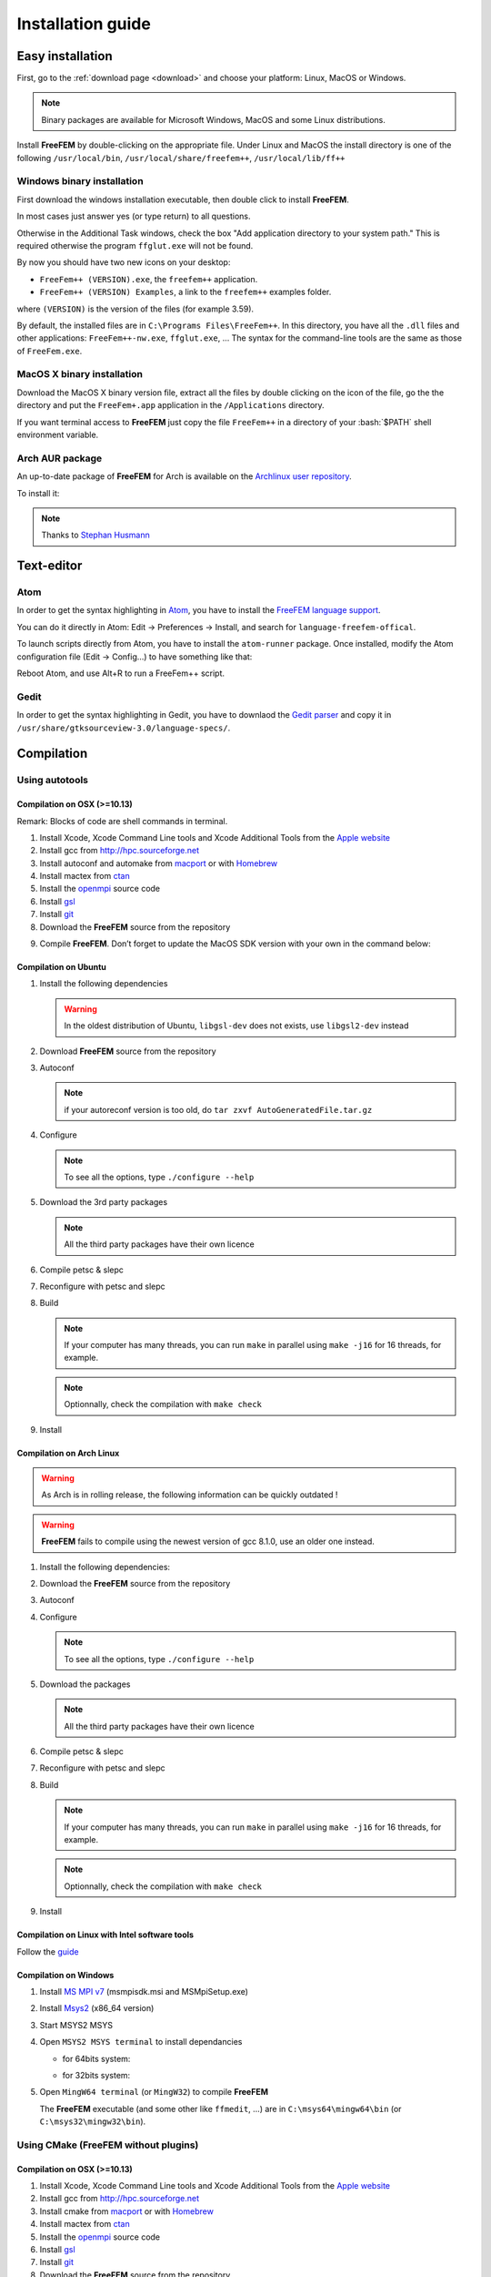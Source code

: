 .. role:: freefem(code)
   :language: freefem

.. role:: bash(code)
   :language: bash

Installation guide
==================

Easy installation
-----------------

First, go to the :ref:`download page <download>` and choose your platform: Linux, MacOS or Windows.

.. note:: Binary packages are available for Microsoft Windows, MacOS and some Linux distributions.

Install **FreeFEM** by double-clicking on the appropriate file. Under Linux and MacOS the install directory is one of the following ``/usr/local/bin``, ``/usr/local/share/freefem++``, ``/usr/local/lib/ff++``

Windows binary installation
~~~~~~~~~~~~~~~~~~~~~~~~~~~

First download the windows installation executable, then double click to install **FreeFEM**.

In most cases just answer yes (or type return) to all questions.

Otherwise in the Additional Task windows, check the box "Add application directory to your system path." This is required otherwise the program ``ffglut.exe`` will not be found.

By now you should have two new icons on your desktop:

-  ``FreeFem++ (VERSION).exe``, the ``freefem++`` application.
-  ``FreeFem++ (VERSION) Examples``, a link to the ``freefem++`` examples folder.

where ``(VERSION)`` is the version of the files (for example 3.59).

By default, the installed files are in ``C:\Programs Files\FreeFem++``. In this directory, you have all the ``.dll`` files and other applications: ``FreeFem++-nw.exe``, ``ffglut.exe``, … The syntax for the command-line tools are the same as those of ``FreeFem.exe``.

MacOS X binary installation
~~~~~~~~~~~~~~~~~~~~~~~~~~~

Download the MacOS X binary version file, extract all the files by double clicking on the icon of the file, go the the directory and put the ``FreeFem+.app`` application in the ``/Applications`` directory.

If you want terminal access to **FreeFEM** just copy the file ``FreeFem++`` in a directory of your :bash:`$PATH` shell environment variable.

Arch AUR package
~~~~~~~~~~~~~~~~

An up-to-date package of **FreeFEM** for Arch is available on the `Archlinux user repository <https://aur.archlinux.org/packages/freefem%2B%2B-git/>`__.

To install it:

.. code-block:: bash
   :linenos:

   git clone https://aur.archlinux.org/freefem++-git.git
   cd freefem++-git
   makepkg -si

.. note:: Thanks to `Stephan Husmann <https://github.com/stefanhusmann>`__

Text-editor
-----------

Atom
~~~~

In order to get the syntax highlighting in `Atom <https://atom.io/>`__, you have to install the `FreeFEM language support <https://atom.io/packages/language-freefem-official>`__.

You can do it directly in Atom: Edit -> Preferences -> Install, and search for ``language-freefem-offical``.

To launch scripts directly from Atom, you have to install the ``atom-runner`` package. Once installed, modify the Atom configuration file (Edit -> Config...) to have something like that:

.. code-block:: bash
   :linenos:

   "*":
      ...

      runner:
         extensions:
            edp: "FreeFem++"
         scopes:
            "Freefem++": "FreeFem++"

Reboot Atom, and use Alt+R to run a FreeFem++ script.

Gedit
~~~~~

In order to get the syntax highlighting in Gedit, you have to downlaod the `Gedit parser <https://github.com/FreeFem/FreeFem-parser-gedit>`__ and copy it in ``/usr/share/gtksourceview-3.0/language-specs/``.

Compilation
-----------

.. only:: html

  Branches / OS status
  ~~~~~~~~~~~~~~~~~~~~

  +-----------------+-------------------+-------------------+-------------------+
  | Branch          | Linux             | MacOSX            | Windows 7         |
  +=================+===================+===================+===================+
  | Develop         | |Build Status01|  | |Build Status03|  | |Build Status05|  |
  |                 | |Build Status02|  | |Build Status04|  | |Build Status06|  |
  +-----------------+-------------------+-------------------+-------------------+
  | Master          | |Build Status07|  | |Build Status09|  | |Build Status11|  |
  |                 | |Build Status08|  | |Build Status10|  | |Build Status12|  |
  +-----------------+-------------------+-------------------+-------------------+

Using autotools
~~~~~~~~~~~~~~~

Compilation on OSX (>=10.13)
""""""""""""""""""""""""""""

Remark: Blocks of code are shell commands in terminal.

1. Install Xcode, Xcode Command Line tools and Xcode Additional Tools from the `Apple website <https://developer.apple.com/download/more/>`__

2. Install gcc from `http://hpc.sourceforge.net <http://hpc.sourceforge.net/>`__

   .. code-block:: bash
      :linenos:

      curl -O http://prdownloads.sourceforge.net/hpc/gfortran-8.1-bin.tar.gz?download
      sudo tar zxvf gfortran-8.1-bin.tar.gz -C /

3. Install autoconf and automake from `macport <https://www.macports.org>`__ or with `Homebrew <https://brew.sh>`__

   .. code-block:: bash
      :linenos:

      sudo port install autoconf
      sudo port install automake

   .. code-block:: bash
      :linenos:

      brew install autoconf
      brew install automake

4. Install mactex from `ctan <http://mirrors.ctan.org/systems/mac/mactex/MacTeX.pkg>`__

5. Install the `openmpi <https://www.open-mpi.org/software/ompi/v4.0/>`__ source code

   .. code-block:: bash
      :linenos:

      ./configure CC=/usr/local/bin/gcc CXX=/usr/local/bin/g++ F77=/usr/local/bin/gfortran FC=/usr/local/bin/gfortran
      make
      sudo make install

6. Install `gsl <https://www.gnu.org/software/gsl>`__

   .. code-block:: bash
      :linenos:

      curl -O https://fr.mirror.babylon.network/gnu/gsl/gsl-2.4.tar.gz
      tar zxvf gsl-2.4.tar.gz
      cd gsl-2.4
      ./configure CC=/usr/local/bin/gcc
      make
      sudo make install

7. Install `git <https://git-scm.com/download/mac>`__

8. Download the **FreeFEM** source from the repository

   .. code-block:: bash
      :linenos:

      git clone https://github.com/FreeFem/FreeFem-sources.git

9) Compile **FreeFEM**. Don’t forget to update the MacOS SDK version with your own in the command below:

   .. code-block:: bash
      :linenos:

      cd FreeFem-sources
      autoreconf -i
      ./configure '-with-suffix=macos-10.13' '-without-fltk' '--enable-download' '--enable-optim' 'MPIRUN=/usr/local/bin/mpirun' '--enable-m64' '--without-x' 'CC=clang -isysroot /Applications/Xcode.app//Contents/Developer/Platforms/MacOSX.platform/Developer/SDKs/MacOSX10.13.sdk' 'CFLAGS=-mmacosx-version-min=10.13' 'CXXFLAGS=-mmacosx-version-min=10.13 -std=c++11' 'CXX=clang++ -isysroot /Applications/Xcode.app//Contents/Developer/Platforms/MacOSX.platform/Developer/SDKs/MacOSX10.13.sdk' 'F77=/usr/local/bin/gfortran' 'FC=/usr/local/bin/gfortran' 'MPICXX=/usr/local/bin/mpic++' 'MPICC=/usr/local/bin/mpicc' 'MPIFC=/usr/local/bin/mpif90' 'MPIF77=/usr/local/bin/mpif90' '--enable-maintainer-mode'
      make
      make check
      sudo make install

Compilation on Ubuntu
"""""""""""""""""""""

1. Install the following dependencies

   .. code-block:: bash
      :linenos:

      sudo apt-get update && sudo apt-get upgrade
      sudo apt-get install cpp freeglut3-dev g++ gcc gfortran \
          ghostscript m4 make patch pkg-config wget python unzip \
          libopenblas-dev liblapack-dev libhdf5-dev libgsl-dev \
          libscotch-dev libfftw3-dev libarpack2-dev libsuitesparse-dev \
          libmumps-seq-dev libnlopt-dev coinor-libipopt-dev libgmm++-dev libtet1.5-dev \
          gnuplot-qt autoconf automake autotools-dev bison flex gdb valgrind git cmake

      # mpich is required for the FreeFem parallel computing version
      sudo apt-get install mpich

   .. warning:: In the oldest distribution of Ubuntu, ``libgsl-dev`` does not exists, use ``libgsl2-dev`` instead

2. Download **FreeFEM** source from the repository

   .. code-block:: bash
      :linenos:

      git clone https://github.com/FreeFem/FreeFem-sources.git

3. Autoconf

   .. code-block:: bash
      :linenos:

      cd FreeFem-sources
      autoreconf -i

   .. note:: if your autoreconf version is too old, do ``tar zxvf AutoGeneratedFile.tar.gz``

4. Configure

   .. code-block:: bash
      :linenos:

      ./configure --enable-download --enable-optim

   .. note:: To see all the options, type ``./configure --help``

5. Download the 3rd party packages

   .. code-block:: bash
      :linenos:

      ./3rdparty/getall -a

   .. note:: All the third party packages have their own licence

6. Compile petsc & slepc

   .. code-block:: bash
      :linenos:

      cd 3rdparty/ff-petsc
      make petsc-slepc SUDO=sudo
      cd -

7. Reconfigure with petsc and slepc

   .. code-block:: bash
      :linenos:

      ./reconfigure

8. Build

   .. code-block:: bash
      :linenos:

      make

   .. note:: If your computer has many threads, you can run ``make`` in parallel using ``make -j16`` for 16 threads, for example.

   .. note:: Optionnally, check the compilation with ``make check``

9. Install

   .. code-block:: bash
      :linenos:

      sudo make install

Compilation on Arch Linux
"""""""""""""""""""""""""

.. warning:: As Arch is in rolling release, the following information can be quickly outdated !

.. warning:: **FreeFEM** fails to compile using the newest version of gcc 8.1.0, use an older one instead.

1. Install the following dependencies:

   .. code-block:: bash
      :linenos:

      pacman -Syu
      pacman -S git openmpi gcc-fortran wget python
          freeglut ghostscript m4 make patch gmm
          blas lapack hdf5 gsl fftw arpack suitesparse
          gnuplot autoconf automake bison flex gdb
          valgrind cmake texlive-most

2. Download the **FreeFEM** source from the repository

   .. code-block:: bash
      :linenos:

      git clone https://github.com/FreeFem/FreeFem-sources.git

3. Autoconf

   .. code-block:: bash
      :linenos:

      cd FreeFem-sources
      autoreconf -i

4. Configure

   .. code-block:: bash
      :linenos:

      ./configure --enable-download --enable-optim

   .. note:: To see all the options, type ``./configure --help``

5. Download the packages

   .. code-block:: bash
      :linenos:

      ./3rdparty/getall -a

   .. note:: All the third party packages have their own licence

6. Compile petsc & slepc

   .. code-block:: bash
      :linenos:

      cd 3rdparty/ff-petsc
      make petsc-slepc SUDO=sudo
      cd -

7. Reconfigure with petsc and slepc

   .. code-block:: bash
      :linenos:

      ./reconfigure

8. Build

   .. code-block:: bash
      :linenos:

      make

   .. note:: If your computer has many threads, you can run ``make`` in parallel using ``make -j16`` for 16 threads, for example.

   .. note:: Optionnally, check the compilation with ``make check``

9. Install

   .. code-block:: bash
      :linenos:

      sudo make install

Compilation on Linux with Intel software tools
""""""""""""""""""""""""""""""""""""""""""""""

Follow the `guide <https://software.intel.com/en-us/articles/building-freefem-with-intel-software-tools-for-developers>`__

Compilation on Windows
""""""""""""""""""""""

1. Install `MS MPI v7 <https://www.microsoft.com/en-us/download/details.aspx?id=49926>`__ (msmpisdk.msi and MSMpiSetup.exe)

2. Install `Msys2 <https://www.msys2.org/>`__ (x86_64 version)

3. Start MSYS2 MSYS

4. Open ``MSYS2 MSYS terminal`` to install dependancies

   -  for 64bits system:

   .. code-block:: bash
      :linenos:

      pacman -Syu
      pacman -S autoconf automake-wrapper bash bash-completion \
          bison bsdcpio bsdtar bzip2 coreutils curl dash file filesystem \
          findutils flex gawk gcc gcc-fortran gcc-libs grep gzip inetutils info less lndir \
          make man-db git mingw-w64-x86_64-freeglut mingw-w64-x86_64-gcc \
          mingw-w64-x86_64-gcc-fortran mingw-w64-x86_64-gsl mingw-w64-x86_64-hdf5 \
          mingw-w64-x86_64-openblas mintty msys2-keyring msys2-launcher-git \
          msys2-runtime ncurses pacman pacman-mirrors pactoys-git patch pax-git \
          perl pkg-config pkgfile rebase sed tar tftp-hpa time tzcode unzip util-linux which

   -  for 32bits system:

   .. code-block:: bash
      :linenos:

      pacman -Syu
      pacman -S autoconf automake-wrapper bash bash-completion \
          bison bsdcpio bsdtar bzip2 coreutils curl dash file filesystem \
          findutils flex gawk gcc gcc-fortran gcc-libs grep gzip inetutils info less lndir \
          make man-db git mingw-w64-i686-freeglut mingw-w64-i686-gcc \
          mingw-w64-i686-gcc-fortran mingw-w64-i686-gsl mingw-w64-i686-hdf5 \
          mingw-w64-i686-openblas mintty msys2-keyring msys2-launcher-git \
          msys2-runtime ncurses pacman pacman-mirrors pactoys-git patch pax-git \
      perl pkg-config pkgfile rebase sed tar tftp-hpa time tzcode unzip util-linux which

5. Open ``MingW64 terminal`` (or ``MingW32``) to compile **FreeFEM**

   .. code-block:: bash
      :linenos:

      git clone https://github.com/FreeFem/FreeFem-sources
      cd FreeFem-sources
      autoreconf -i
      ./configure --enable-download --disable-hips
      ./3rdparty/getall -a
      make -j4
      make check
      make install

   The **FreeFEM** executable (and some other like ``ffmedit``, …)
   are in ``C:\msys64\mingw64\bin`` (or ``C:\msys32\mingw32\bin``).


.. _cmake:

Using CMake (FreeFEM without plugins)
~~~~~~~~~~~~~~~~~~~~~~~~~~~~~~~~~~~~~

Compilation on OSX (>=10.13)
""""""""""""""""""""""""""""

1. Install Xcode, Xcode Command Line tools and Xcode Additional Tools from the `Apple website <https://developer.apple.com/download/more/>`__

2. Install gcc from `http://hpc.sourceforge.net <http://hpc.sourceforge.net/>`__

   .. code-block:: bash
      :linenos:

      curl -O http://prdownloads.sourceforge.net/hpc/gfortran-8.1-bin.tar.gz?download
      sudo tar zxvf gfortran-8.1-bin.tar.gz -C /

3. Install cmake from `macport <https://www.macports.org>`__ or with `Homebrew <https://brew.sh>`__

   .. code-block:: bash
      :linenos:

      sudo port install cmake

   .. code-block:: bash
      :linenos:

      brew install cmake

4. Install mactex from `ctan <http://mirrors.ctan.org/systems/mac/mactex/MacTeX.pkg>`__

5. Install the `openmpi <https://www.open-mpi.org/software/ompi/v4.0/>`__ source code

   .. code-block:: bash
      :linenos:

      ./configure CC=/usr/local/bin/gcc CXX=/usr/local/bin/g++ F77=/usr/local/bin/gfortran FC=/usr/local/bin/gfortran
      make
      sudo make install

6. Install `gsl <https://www.gnu.org/software/gsl>`__

   .. code-block:: bash
      :linenos:

      curl -O https://fr.mirror.babylon.network/gnu/gsl/gsl-2.4.tar.gz
      tar zxvf gsl-2.4.tar.gz
      cd gsl-2.4
      ./configure CC=/usr/local/bin/gcc
      make
      sudo make install

7. Install `git <https://git-scm.com/download/mac>`__

8. Download the **FreeFEM** source from the repository

   .. code-block:: bash
      :linenos:

      git clone https://github.com/FreeFem/FreeFem-sources.git

9) Compile **FreeFEM**. Don’t forget to update the MacOS SDK version with your own in the command below:

   .. code-block:: bash
      :linenos:

      cd FreeFem-sources
      mkdir build
      cd build
      cmake ..
      make
      make test
      sudo make install


Compilation on Ubuntu
"""""""""""""""""""""

1. Install the following dependencies

   .. code-block:: bash
      :linenos:

      sudo apt-get update && sudo apt-get upgrade
      sudo apt-get install cpp freeglut3-dev g++ gcc gfortran \
          ghostscript m4 make patch pkg-config wget python unzip \
          libopenblas-dev liblapack-dev libhdf5-dev libgsl-dev \
          libscotch-dev libfftw3-dev libarpack2-dev libsuitesparse-dev \
          libmumps-seq-dev libnlopt-dev coinor-libipopt-dev libgmm++-dev libtet1.5-dev \
          gnuplot-qt autoconf automake autotools-dev bison flex gdb valgrind git cmake

      # mpich is required for the FreeFem parallel computing version
      sudo apt-get install mpich

   .. warning:: In the oldest distribution of Ubuntu, ``libgsl-dev`` does not exists, use ``libgsl2-dev`` instead

2. Download **FreeFEM** source from the repository

   .. code-block:: bash
      :linenos:

      git clone https://github.com/FreeFem/FreeFem-sources.git

3. Configure

   .. code-block:: bash
      :linenos:

      cd FreeFem-sources
      mkdir build
      cd build
      cmake ..

4. Build

   .. code-block:: bash
      :linenos:

      make

   .. note:: If your computer has many threads, you can run ``make`` in parallel using ``make -j16`` for 16 threads, for example.

   .. note:: Optionnally, check the compilation with ``make test``

5. Install

   .. code-block:: bash
      :linenos:

      sudo make install


Compilation on Windows
""""""""""""""""""""""

1. Install `MS MPI v7 <https://www.microsoft.com/en-us/download/details.aspx?id=49926>`__ (msmpisdk.msi and MSMpiSetup.exe)

2. Install `Msys2 <https://www.msys2.org/>`__ (x86_64 version)

3. Start MSYS2 MSYS

4. Open ``MSYS2 MSYS terminal`` to install dependancies

   -  for 64bits system:

   .. code-block:: bash
      :linenos:

      pacman -Syu
      pacman -S autoconf automake-wrapper bash bash-completion \
          bison bsdcpio bsdtar bzip2 cmake coreutils curl dash file filesystem \
          findutils flex gawk gcc gcc-fortran gcc-libs grep gzip inetutils info less lndir \
          make man-db git mingw-w64-x86_64-freeglut mingw-w64-x86_64-gcc \
          mingw-w64-x86_64-gcc-fortran mingw-w64-x86_64-gsl mingw-w64-x86_64-hdf5 \
          mingw-w64-x86_64-openblas mintty msys2-keyring msys2-launcher-git \
          msys2-runtime ncurses pacman pacman-mirrors pactoys-git patch pax-git \
          perl pkg-config pkgfile rebase sed tar tftp-hpa time tzcode unzip util-linux which

   -  for 32bits system:

   .. code-block:: bash
      :linenos:

      pacman -Syu
      pacman -S autoconf automake-wrapper bash bash-completion \
          bison bsdcpio bsdtar bzip2 cmake coreutils curl dash file filesystem \
          findutils flex gawk gcc gcc-fortran gcc-libs grep gzip inetutils info less lndir \
          make man-db git mingw-w64-i686-freeglut mingw-w64-i686-gcc \
          mingw-w64-i686-gcc-fortran mingw-w64-i686-gsl mingw-w64-i686-hdf5 \
          mingw-w64-i686-openblas mintty msys2-keyring msys2-launcher-git \
          msys2-runtime ncurses pacman pacman-mirrors pactoys-git patch pax-git \
      perl pkg-config pkgfile rebase sed tar tftp-hpa time tzcode unzip util-linux which

5. Open ``MingW64 terminal`` (or ``MingW32``) to compile **FreeFEM**

   .. code-block:: bash
      :linenos:

      git clone https://github.com/FreeFem/FreeFem-sources
      cd FreeFem-sources
      mkdir build
      cd build
      cmake ..
      make -j4
      make test
      make install

   The **FreeFEM** executable (and some other like ``ffmedit``, …)
   are in ``C:\msys64\mingw64\bin`` (or ``C:\msys32\mingw32\bin``).


Environment variables and init file
-----------------------------------

**FreeFEM** reads a user’s init file named ``freefem++.pref`` to initialize global variables: :freefem:`verbosity`, :freefem:`includepath`, :freefem:`loadpath`.

.. note:: The variable :freefem:`verbosity` changes the level of internal printing (0: nothing unless there are syntax errors, 1: few, 10: lots, etc. …), the default value is 2.

   The included files are found in the :freefem:`includepath` list and the load files are found in the :freefem:`loadpath` list.

The syntax of the file is:

.. code-block:: bash
   :linenos:

   verbosity = 5
   loadpath += "/Library/FreeFem++/lib"
   loadpath += "/Users/hecht/Library/FreeFem++/lib"
   includepath += "/Library/FreeFem++/edp"
   includepath += "/Users/hecht/Library/FreeFem++/edp"
   # This is a comment
   load += "funcTemplate"
   load += "myfunction"
   load += "MUMPS_seq"

The possible paths for this file are

-  under Unix and MacOs

.. code-block:: bash
   :linenos:

   /etc/freefem++.pref
   $(HOME)/.freefem++.pref
   freefem++.pref

-  under windows

.. code-block:: bash
   :linenos:

   freefem++.pref

We can also use shell environment variables to change verbosity and the search rule before the init files.

.. code-block:: bash
   :linenos:

   export FF_VERBOSITY=50
   export FF_INCLUDEPATH="dir;;dir2"
   export FF_LOADPATH="dir;;dir3"

.. note:: The separator between directories must be ";" and not ":" because ":" is used under Windows.

.. note:: To show the list of init of **FreeFEM** , do

   .. code-block:: bash
      :linenos:

      export FF_VERBOSITY=100;
      ./FreeFem++-nw

.. |Build Status01| image:: https://ci.inria.fr/freefem/buildStatus/icon?job=FreeFem-source-develop-UbuntuAll
   :target: https://ci.inria.fr/freefem/job/FreeFem-source-develop-UbuntuAll/
.. |Build Status02| image:: https://ci.inria.fr/freefem/buildStatus/icon?job=FreeFem-source-develop-UbuntuNo
   :target: https://ci.inria.fr/freefem/job/FreeFem-source-develop-UbuntuNo/
.. |Build Status03| image:: https://ci.inria.fr/freefem/buildStatus/icon?job=FreeFem-source-develop-MacOSXAll
   :target: https://ci.inria.fr/freefem/job/FreeFem-source-develop-MacOSXAll/
.. |Build Status04| image:: https://ci.inria.fr/freefem/buildStatus/icon?job=FreeFem-source-develop-MacOSXNo
   :target: https://ci.inria.fr/freefem/job/FreeFem-source-develop-MacOSXNo/
.. |Build Status05| image:: https://ci.inria.fr/freefem/buildStatus/icon?job=FreeFem-source-develop-Windows7
   :target: https://ci.inria.fr/freefem/job/FreeFem-source-develop-Windows7
.. |Build Status06| image:: https://ci.inria.fr/freefem/buildStatus/icon?job=FreeFem-source-develop-Windows7-32
   :target: https://ci.inria.fr/freefem/job/FreeFem-source-develop-Windows7-32
.. |Build Status07| image:: https://ci.inria.fr/freefem/buildStatus/icon?job=FreeFem-source-master-UbuntuAll
   :target: https://ci.inria.fr/freefem/job/FreeFem-source-master-UbuntuAll/
.. |Build Status08| image:: https://ci.inria.fr/freefem/buildStatus/icon?job=FreeFem-source-master-UbuntuNo
   :target: https://ci.inria.fr/freefem/job/FreeFem-source-master-UbuntuNo/
.. |Build Status09| image:: https://ci.inria.fr/freefem/buildStatus/icon?job=FreeFem-source-master-MacOSXAll
   :target: https://ci.inria.fr/freefem/job/FreeFem-source-master-MacOSXAll/
.. |Build Status10| image:: https://ci.inria.fr/freefem/buildStatus/icon?job=FreeFem-source-master-MacOSXNo
   :target: https://ci.inria.fr/freefem/job/FreeFem-source-master-MacOSXNo/
.. |Build Status11| image:: https://ci.inria.fr/freefem/buildStatus/icon?job=FreeFem-source-master-Windows7
   :target: https://ci.inria.fr/freefem/job/FreeFem-source-master-Windows7
.. |Build Status12| image:: https://ci.inria.fr/freefem/buildStatus/icon?job=FreeFem-source-master-Windows7-32
   :target: https://ci.inria.fr/freefem/job/FreeFem-source-master-Windows7-32
